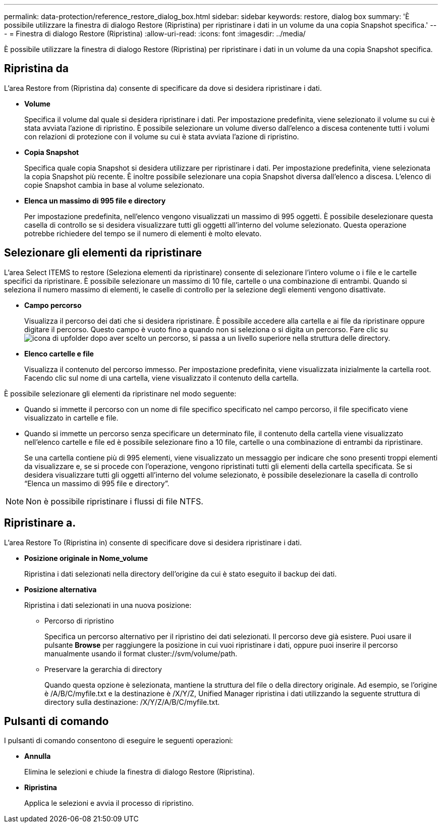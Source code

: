---
permalink: data-protection/reference_restore_dialog_box.html 
sidebar: sidebar 
keywords: restore, dialog box 
summary: 'È possibile utilizzare la finestra di dialogo Restore (Ripristina) per ripristinare i dati in un volume da una copia Snapshot specifica.' 
---
= Finestra di dialogo Restore (Ripristina)
:allow-uri-read: 
:icons: font
:imagesdir: ../media/


[role="lead"]
È possibile utilizzare la finestra di dialogo Restore (Ripristina) per ripristinare i dati in un volume da una copia Snapshot specifica.



== Ripristina da

L'area Restore from (Ripristina da) consente di specificare da dove si desidera ripristinare i dati.

* *Volume*
+
Specifica il volume dal quale si desidera ripristinare i dati. Per impostazione predefinita, viene selezionato il volume su cui è stata avviata l'azione di ripristino. È possibile selezionare un volume diverso dall'elenco a discesa contenente tutti i volumi con relazioni di protezione con il volume su cui è stata avviata l'azione di ripristino.

* *Copia Snapshot*
+
Specifica quale copia Snapshot si desidera utilizzare per ripristinare i dati. Per impostazione predefinita, viene selezionata la copia Snapshot più recente. È inoltre possibile selezionare una copia Snapshot diversa dall'elenco a discesa. L'elenco di copie Snapshot cambia in base al volume selezionato.

* *Elenca un massimo di 995 file e directory*
+
Per impostazione predefinita, nell'elenco vengono visualizzati un massimo di 995 oggetti. È possibile deselezionare questa casella di controllo se si desidera visualizzare tutti gli oggetti all'interno del volume selezionato. Questa operazione potrebbe richiedere del tempo se il numero di elementi è molto elevato.





== Selezionare gli elementi da ripristinare

L'area Select ITEMS to restore (Seleziona elementi da ripristinare) consente di selezionare l'intero volume o i file e le cartelle specifici da ripristinare. È possibile selezionare un massimo di 10 file, cartelle o una combinazione di entrambi. Quando si seleziona il numero massimo di elementi, le caselle di controllo per la selezione degli elementi vengono disattivate.

* *Campo percorso*
+
Visualizza il percorso dei dati che si desidera ripristinare. È possibile accedere alla cartella e ai file da ripristinare oppure digitare il percorso. Questo campo è vuoto fino a quando non si seleziona o si digita un percorso. Fare clic su image:../media/icon_upfolder.gif["icona di upfolder"] dopo aver scelto un percorso, si passa a un livello superiore nella struttura delle directory.

* *Elenco cartelle e file*
+
Visualizza il contenuto del percorso immesso. Per impostazione predefinita, viene visualizzata inizialmente la cartella root. Facendo clic sul nome di una cartella, viene visualizzato il contenuto della cartella.



È possibile selezionare gli elementi da ripristinare nel modo seguente:

* Quando si immette il percorso con un nome di file specifico specificato nel campo percorso, il file specificato viene visualizzato in cartelle e file.
* Quando si immette un percorso senza specificare un determinato file, il contenuto della cartella viene visualizzato nell'elenco cartelle e file ed è possibile selezionare fino a 10 file, cartelle o una combinazione di entrambi da ripristinare.
+
Se una cartella contiene più di 995 elementi, viene visualizzato un messaggio per indicare che sono presenti troppi elementi da visualizzare e, se si procede con l'operazione, vengono ripristinati tutti gli elementi della cartella specificata. Se si desidera visualizzare tutti gli oggetti all'interno del volume selezionato, è possibile deselezionare la casella di controllo "`Elenca un massimo di 995 file e directory`".



[NOTE]
====
Non è possibile ripristinare i flussi di file NTFS.

====


== Ripristinare a.

L'area Restore To (Ripristina in) consente di specificare dove si desidera ripristinare i dati.

* *Posizione originale in Nome_volume*
+
Ripristina i dati selezionati nella directory dell'origine da cui è stato eseguito il backup dei dati.

* *Posizione alternativa*
+
Ripristina i dati selezionati in una nuova posizione:

+
** Percorso di ripristino
+
Specifica un percorso alternativo per il ripristino dei dati selezionati. Il percorso deve già esistere. Puoi usare il pulsante *Browse* per raggiungere la posizione in cui vuoi ripristinare i dati, oppure puoi inserire il percorso manualmente usando il format cluster://svm/volume/path.

** Preservare la gerarchia di directory
+
Quando questa opzione è selezionata, mantiene la struttura del file o della directory originale. Ad esempio, se l'origine è /A/B/C/myfile.txt e la destinazione è /X/Y/Z, Unified Manager ripristina i dati utilizzando la seguente struttura di directory sulla destinazione: /X/Y/Z/A/B/C/myfile.txt.







== Pulsanti di comando

I pulsanti di comando consentono di eseguire le seguenti operazioni:

* *Annulla*
+
Elimina le selezioni e chiude la finestra di dialogo Restore (Ripristina).

* *Ripristina*
+
Applica le selezioni e avvia il processo di ripristino.


